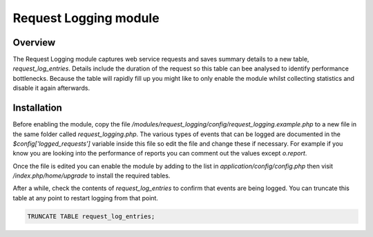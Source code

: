 Request Logging module
----------------------

Overview
^^^^^^^^

The Request Logging module captures web service requests and saves summary details to a
new table, `request_log_entries`. Details include the duration of the request so this
table can bee analysed to identify performance bottlenecks. Because the table will rapidly
fill up you might like to only enable the module whilst collecting statistics and disable
it again afterwards.

Installation
^^^^^^^^^^^^

Before enabling the module, copy the file `/modules/request_logging/config/request_logging.example.php`
to a new file in the same folder called `request_logging.php`. The various types of events
that can be logged are documented in the `$config['logged_requests']` variable inside this
file so edit the file and change these if necessary. For example if you know you are
looking into the performance of reports you can comment out the values except `o.report`.

Once the file is edited you can enable the module by adding to the list in
`application/config/config.php` then visit `/index.php/home/upgrade` to install the
required tables.

After a while, check the contents of `request_log_entries` to confirm that events are
being logged. You can truncate this table at any point to restart logging from that
point.

.. code-block:: sql

  TRUNCATE TABLE request_log_entries;
